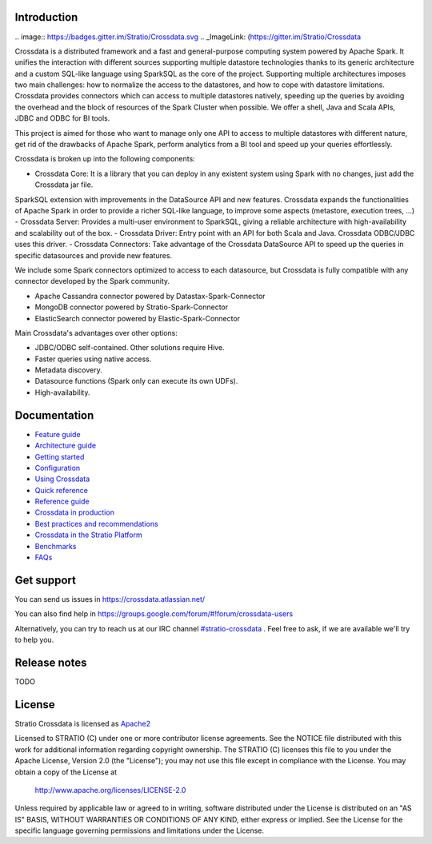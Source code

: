 ============
Introduction
============

|ImageLink|_

.. |ImageLink| image:: https://api.travis-ci.org/Stratio/Crossdata.svg?branch=master
.. _ImageLink: https://travis-ci.org/Stratio/Crossdata?branch=master

|ImageLink|_
.. |ImageLink| image:: https://badges.gitter.im/Stratio/Crossdata.svg
.. _ImageLink: (https://gitter.im/Stratio/Crossdata

Crossdata is a distributed framework and a fast and general-purpose computing system powered by Apache Spark. It
unifies the interaction with different sources supporting multiple datastore technologies thanks to its generic
architecture and a custom SQL-like language using SparkSQL as the core of the project. Supporting multiple
architectures imposes two main challenges: how to normalize the access to the datastores, and how to cope with
datastore limitations. Crossdata provides connectors which can access to multiple datastores natively, speeding up
the queries by avoiding the overhead and the block of resources of the Spark Cluster when possible. We offer a shell,
Java and Scala APIs, JDBC and ODBC for BI tools.

This project is aimed for those who want to manage only one API to access to multiple datastores with different nature,
get rid of the drawbacks of Apache Spark, perform analytics from a BI tool and speed up your queries effortlessly.

Crossdata is broken up into the following components:

- Crossdata Core: It is a library that you can deploy in any existent system using Spark with no changes, just add the Crossdata jar file.
SparkSQL extension with improvements in the DataSource API and new features. Crossdata expands the functionalities
of Apache Spark in order to provide a richer SQL-like language, to improve some aspects (metastore, execution trees, ...)
- Crossdata Server: Provides a multi-user environment to SparkSQL, giving a reliable architecture with
high-availability and scalability out of the box.
- Crossdata Driver: Entry point with an API for both Scala and Java. Crossdata ODBC/JDBC uses this driver.
- Crossdata Connectors: Take advantage of the Crossdata DataSource API to speed up the queries in specific datasources
and provide new features.

We include some Spark connectors optimized to access to each datasource, but Crossdata is fully compatible with any
connector developed by the Spark community.

- Apache Cassandra connector powered by Datastax-Spark-Connector
- MongoDB connector powered by Stratio-Spark-Connector
- ElasticSearch connector powered by Elastic-Spark-Connector


Main Crossdata's advantages over other options:

- JDBC/ODBC self-contained. Other solutions require Hive.
- Faster queries using native access.
- Metadata discovery.
- Datasource functions (Spark only can execute its own UDFs).
- High-availability.


=============
Documentation
=============

- `Feature guide <doc/src/site/sphinx/0_feature_guide.rst>`__
- `Architecture guide <doc/src/site/sphinx/1_architecture_guide.rst>`__
- `Getting started <doc/src/site/sphinx/2_getting_started.rst>`__
- `Configuration <doc/src/site/sphinx/3_configuration.rst>`__
- `Using Crossdata <doc/src/site/sphinx/4_using_crossdata.rst>`__
- `Quick reference <doc/src/site/sphinx/5_quick_reference.rst>`__
- `Reference guide <doc/src/site/sphinx/6_reference_guide.rst>`__
- `Crossdata in production <doc/src/site/sphinx/7_crossdata_production.rst>`__
- `Best practices and recommendations <doc/src/site/sphinx/8_best_practices.rst>`__
- `Crossdata in the Stratio Platform <doc/src/site/sphinx/9_stratio_platform.rst>`__
- `Benchmarks <doc/src/site/sphinx/10_crossdata_benchmarks.rst>`__
- `FAQs <doc/src/site/sphinx/11_crossdata_faqs.rst>`__


===========
Get support
===========

You can send us issues in https://crossdata.atlassian.net/

You can also find help in https://groups.google.com/forum/#!forum/crossdata-users

Alternatively, you can try to reach us at our IRC channel `#stratio-crossdata <http://webchat.freenode.net/?channels=#stratio-crossdata>`_ . Feel free to ask, if we are available we'll try to help you.

=============
Release notes
=============

TODO


=======
License
=======

Stratio Crossdata is licensed as `Apache2 <http://www.apache.org/licenses/LICENSE-2.0.txt>`_

Licensed to STRATIO (C) under one or more contributor license agreements.
See the NOTICE file distributed with this work for additional information
regarding copyright ownership.  The STRATIO (C) licenses this file
to you under the Apache License, Version 2.0 (the
"License"); you may not use this file except in compliance
with the License.  You may obtain a copy of the License at

  http://www.apache.org/licenses/LICENSE-2.0

Unless required by applicable law or agreed to in writing,
software distributed under the License is distributed on an
"AS IS" BASIS, WITHOUT WARRANTIES OR CONDITIONS OF ANY
KIND, either express or implied.  See the License for the
specific language governing permissions and limitations
under the License.

